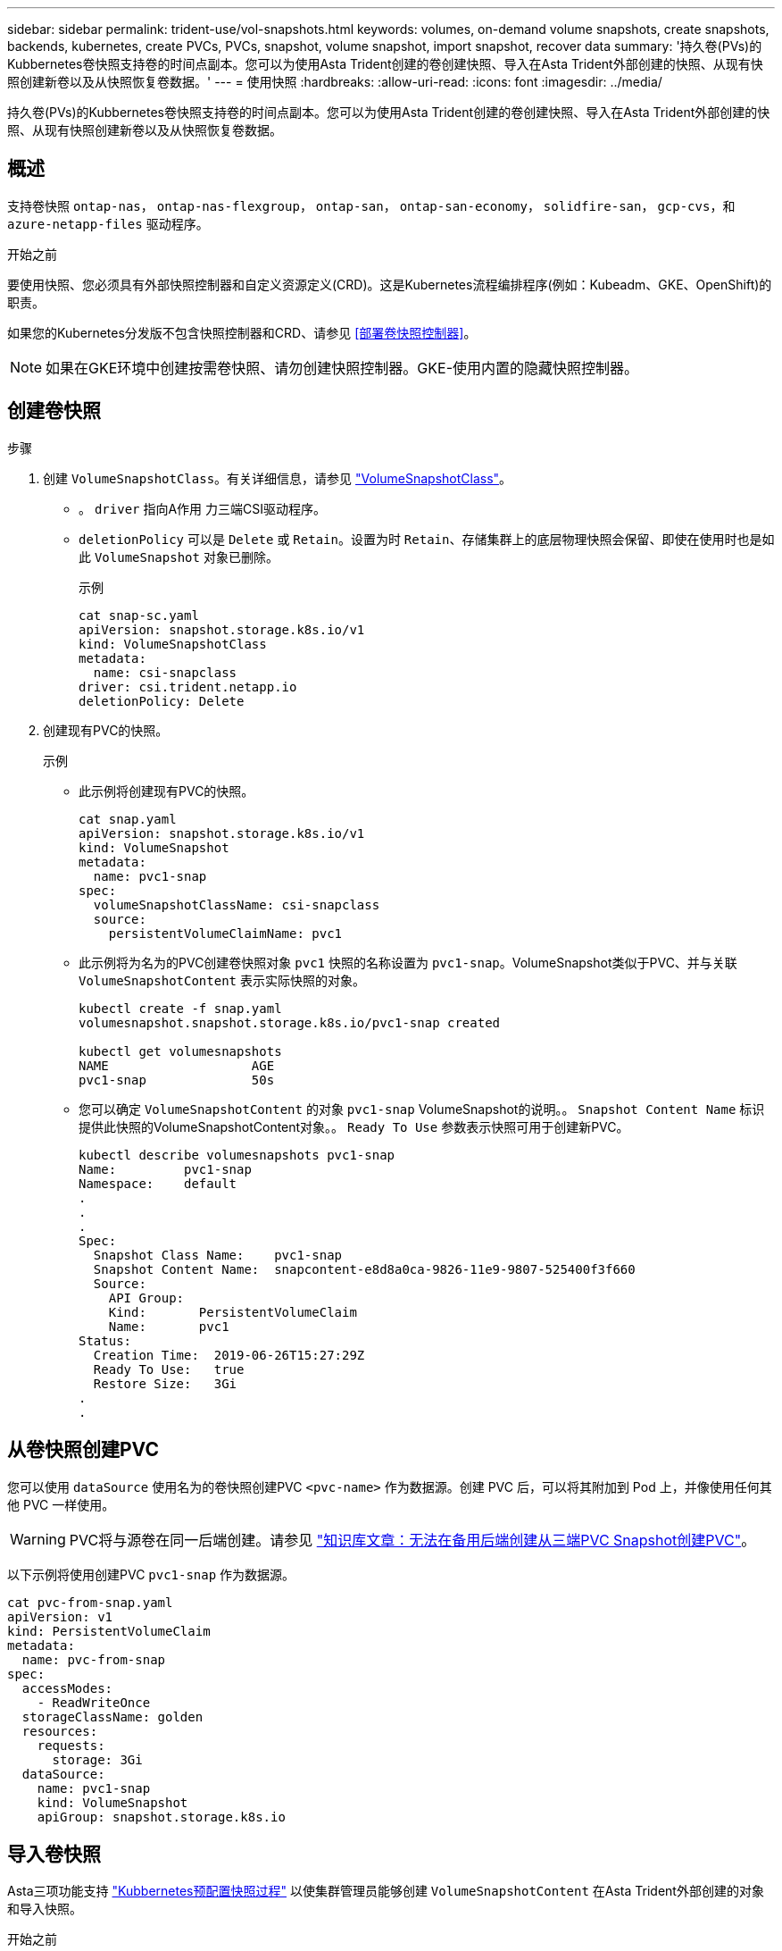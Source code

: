---
sidebar: sidebar 
permalink: trident-use/vol-snapshots.html 
keywords: volumes, on-demand volume snapshots, create snapshots, backends, kubernetes, create PVCs, PVCs, snapshot, volume snapshot, import snapshot, recover data 
summary: '持久卷(PVs)的Kubbernetes卷快照支持卷的时间点副本。您可以为使用Asta Trident创建的卷创建快照、导入在Asta Trident外部创建的快照、从现有快照创建新卷以及从快照恢复卷数据。' 
---
= 使用快照
:hardbreaks:
:allow-uri-read: 
:icons: font
:imagesdir: ../media/


[role="lead"]
持久卷(PVs)的Kubbernetes卷快照支持卷的时间点副本。您可以为使用Asta Trident创建的卷创建快照、导入在Asta Trident外部创建的快照、从现有快照创建新卷以及从快照恢复卷数据。



== 概述

支持卷快照 `ontap-nas`， `ontap-nas-flexgroup`， `ontap-san`， `ontap-san-economy`， `solidfire-san`， `gcp-cvs`，和 `azure-netapp-files` 驱动程序。

.开始之前
要使用快照、您必须具有外部快照控制器和自定义资源定义(CRD)。这是Kubernetes流程编排程序(例如：Kubeadm、GKE、OpenShift)的职责。

如果您的Kubernetes分发版不包含快照控制器和CRD、请参见 <<部署卷快照控制器>>。


NOTE: 如果在GKE环境中创建按需卷快照、请勿创建快照控制器。GKE-使用内置的隐藏快照控制器。



== 创建卷快照

.步骤
. 创建 `VolumeSnapshotClass`。有关详细信息，请参见 link:../trident-reference/objects.html#kubernetes-volumesnapshotclass-objects["VolumeSnapshotClass"]。
+
** 。 `driver` 指向A作用 力三端CSI驱动程序。
** `deletionPolicy` 可以是 `Delete` 或 `Retain`。设置为时 `Retain`、存储集群上的底层物理快照会保留、即使在使用时也是如此 `VolumeSnapshot` 对象已删除。
+
.示例
[listing]
----
cat snap-sc.yaml
apiVersion: snapshot.storage.k8s.io/v1
kind: VolumeSnapshotClass
metadata:
  name: csi-snapclass
driver: csi.trident.netapp.io
deletionPolicy: Delete
----


. 创建现有PVC的快照。
+
.示例
** 此示例将创建现有PVC的快照。
+
[listing]
----
cat snap.yaml
apiVersion: snapshot.storage.k8s.io/v1
kind: VolumeSnapshot
metadata:
  name: pvc1-snap
spec:
  volumeSnapshotClassName: csi-snapclass
  source:
    persistentVolumeClaimName: pvc1
----
** 此示例将为名为的PVC创建卷快照对象 `pvc1` 快照的名称设置为 `pvc1-snap`。VolumeSnapshot类似于PVC、并与关联 `VolumeSnapshotContent` 表示实际快照的对象。
+
[listing]
----
kubectl create -f snap.yaml
volumesnapshot.snapshot.storage.k8s.io/pvc1-snap created

kubectl get volumesnapshots
NAME                   AGE
pvc1-snap              50s
----
** 您可以确定 `VolumeSnapshotContent` 的对象 `pvc1-snap` VolumeSnapshot的说明。。 `Snapshot Content Name` 标识提供此快照的VolumeSnapshotContent对象。。 `Ready To Use` 参数表示快照可用于创建新PVC。
+
[listing]
----
kubectl describe volumesnapshots pvc1-snap
Name:         pvc1-snap
Namespace:    default
.
.
.
Spec:
  Snapshot Class Name:    pvc1-snap
  Snapshot Content Name:  snapcontent-e8d8a0ca-9826-11e9-9807-525400f3f660
  Source:
    API Group:
    Kind:       PersistentVolumeClaim
    Name:       pvc1
Status:
  Creation Time:  2019-06-26T15:27:29Z
  Ready To Use:   true
  Restore Size:   3Gi
.
.
----






== 从卷快照创建PVC

您可以使用 `dataSource` 使用名为的卷快照创建PVC `<pvc-name>` 作为数据源。创建 PVC 后，可以将其附加到 Pod 上，并像使用任何其他 PVC 一样使用。


WARNING: PVC将与源卷在同一后端创建。请参见 link:https://kb.netapp.com/Cloud/Astra/Trident/Creating_a_PVC_from_a_Trident_PVC_Snapshot_cannot_be_created_in_an_alternate_backend["知识库文章：无法在备用后端创建从三端PVC Snapshot创建PVC"^]。

以下示例将使用创建PVC `pvc1-snap` 作为数据源。

[listing]
----
cat pvc-from-snap.yaml
apiVersion: v1
kind: PersistentVolumeClaim
metadata:
  name: pvc-from-snap
spec:
  accessModes:
    - ReadWriteOnce
  storageClassName: golden
  resources:
    requests:
      storage: 3Gi
  dataSource:
    name: pvc1-snap
    kind: VolumeSnapshot
    apiGroup: snapshot.storage.k8s.io
----


== 导入卷快照

Asta三项功能支持 link:https://kubernetes.io/docs/concepts/storage/volume-snapshots/#static["Kubbernetes预配置快照过程"^] 以使集群管理员能够创建 `VolumeSnapshotContent` 在Asta Trident外部创建的对象和导入快照。

.开始之前
Asta三端存储必须已创建或导入快照的父卷。

.步骤
. *集群管理员：*创建一个 `VolumeSnapshotContent` 引用后端快照的对象。这将在Asta Trdent中启动快照工作流。
+
** 在中指定后端快照的名称 `annotations` 作为 `trident.netapp.io/internalSnapshotName: <"backend-snapshot-name">`。
** 指定 `<name-of-parent-volume-in-trident>/<volume-snapshot-content-name>` 在中 `snapshotHandle`。这是外部快照程序在中向Asta Trident提供的唯一信息 `ListSnapshots` 致电。
+

NOTE: 。 `<volumeSnapshotContentName>` 由于CR命名限制、不能始终与后端快照名称匹配。

+
.示例
以下示例将创建 `VolumeSnapshotContent` 引用后端快照的对象 `snap-01`。

+
[listing]
----
apiVersion: snapshot.storage.k8s.io/v1
kind: VolumeSnapshotContent
metadata:
  name: import-snap-content
  annotations:
    trident.netapp.io/internalSnapshotName: "snap-01"  # This is the name of the snapshot on the backend
spec:
  deletionPolicy: Retain
  driver: csi.trident.netapp.io
  source:
    snapshotHandle: pvc-f71223b5-23b9-4235-bbfe-e269ac7b84b0/import-snap-content # <import PV name or source PV name>/<volume-snapshot-content-name>
----


. *集群管理员：*创建 `VolumeSnapshot` 引用的CR `VolumeSnapshotContent` 对象。此操作将请求访问以使用 `VolumeSnapshot` 在给定命名空间中。
+
.示例
以下示例将创建 `VolumeSnapshot` CR已命名 `import-snap` 引用的 `VolumeSnapshotContent` 已命名 `import-snap-content`。

+
[listing]
----
apiVersion: snapshot.storage.k8s.io/v1
kind: VolumeSnapshot
metadata:
  name: import-snap
spec:
  # volumeSnapshotClassName: csi-snapclass (not required for pre-provisioned or imported snapshots)
  source:
    volumeSnapshotContentName: import-snap-content
----
. *内部处理(无需执行任何操作)：*外部快照程序可识别新创建的 `VolumeSnapshotContent` 并运行 `ListSnapshots` 致电。Asta三项功能可创建 `TridentSnapshot`。
+
** 外部快照程序用于设置 `VolumeSnapshotContent` to `readyToUse` 和 `VolumeSnapshot` to `true`。
** TRIdent返回 `readyToUse=true`。


. *任何用户:*创建一个 `PersistentVolumeClaim` 以引用新的 `VolumeSnapshot`、其中 `spec.dataSource` (或 `spec.dataSourceRef`)名称为 `VolumeSnapshot` 名称。
+
.示例
以下示例将创建一个引用的PVC `VolumeSnapshot` 已命名 `import-snap`。

+
[listing]
----
apiVersion: v1
kind: PersistentVolumeClaim
metadata:
  name: pvc-from-snap
spec:
  accessModes:
    - ReadWriteOnce
  storageClassName: simple-sc
  resources:
    requests:
      storage: 1Gi
  dataSource:
    name: import-snap
    kind: VolumeSnapshot
    apiGroup: snapshot.storage.k8s.io
----




== 使用快照恢复卷数据

默认情况下、快照目录处于隐藏状态、以便最大程度地提高使用配置的卷的兼容性 `ontap-nas` 和 `ontap-nas-economy` 驱动程序。启用 `.snapshot` 目录以直接从快照恢复数据。

使用volume Snapshot restore ONTAP命令行界面将卷还原到先前快照中记录的状态。

[listing]
----
cluster1::*> volume snapshot restore -vserver vs0 -volume vol3 -snapshot vol3_snap_archive
----

NOTE: 还原Snapshot副本时、现有卷配置将被覆盖。创建Snapshot副本后对卷数据所做的更改将丢失。



== 删除具有关联快照的PV

删除具有关联快照的永久性卷时，相应的 Trident 卷将更新为 " 正在删除 " 状态。删除卷快照以删除Asta Trdent卷。



== 部署卷快照控制器

如果您的Kubernetes分发版不包含快照控制器和CRD、则可以按如下所示进行部署。

.步骤
. 创建卷快照CRD。
+
[listing]
----
cat snapshot-setup.sh
#!/bin/bash
# Create volume snapshot CRDs
kubectl apply -f https://raw.githubusercontent.com/kubernetes-csi/external-snapshotter/release-6.1/client/config/crd/snapshot.storage.k8s.io_volumesnapshotclasses.yaml
kubectl apply -f https://raw.githubusercontent.com/kubernetes-csi/external-snapshotter/release-6.1/client/config/crd/snapshot.storage.k8s.io_volumesnapshotcontents.yaml
kubectl apply -f https://raw.githubusercontent.com/kubernetes-csi/external-snapshotter/release-6.1/client/config/crd/snapshot.storage.k8s.io_volumesnapshots.yaml
----
. 创建快照控制器。
+
[listing]
----
kubectl apply -f https://raw.githubusercontent.com/kubernetes-csi/external-snapshotter/release-6.1/deploy/kubernetes/snapshot-controller/rbac-snapshot-controller.yaml
kubectl apply -f https://raw.githubusercontent.com/kubernetes-csi/external-snapshotter/release-6.1/deploy/kubernetes/snapshot-controller/setup-snapshot-controller.yaml
----
+

NOTE: 如有必要、打开 `deploy/kubernetes/snapshot-controller/rbac-snapshot-controller.yaml` 并更新 `namespace` 命名空间。





== 相关链接

* link:../trident-concepts/snapshots.html["卷快照"]
* link:../trident-reference/objects.html["VolumeSnapshotClass"]

